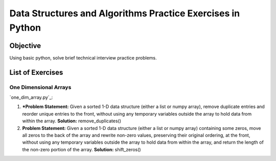 Data Structures and Algorithms Practice Exercises in Python
===========================================================

Objective
---------

Using basic python, solve brief technical interview practice problems.

List of Exercises
-----------------

One Dimensional Arrays
^^^^^^^^^^^^^^^^^^^^^^

`one_dim_array.py`_:

1. ***Problem Statement:** Given a sorted 1-D data structure (either a list or numpy array), remove duplicate entries and reorder unique entries to the front, without using any temporary variables outside the array to hold data from within the array. **Solution:** remove_duplicates() 

2. **Problem Statement:** Given a sorted 1-D data structure (either a list or numpy array) containing some zeros, move all zeros to the back of the array and rewrite non-zero values, preserving their original ordering, at the front, without using any temporary variables outside the array to hold data from within the array, and return the length of the non-zero portion of the array.  **Solution:** shift_zeros()
